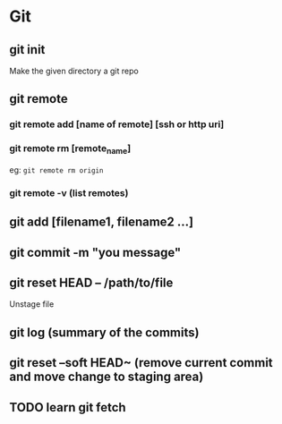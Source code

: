 #+title Git Tutorial
#+author Vanshdeep Singh<kansi13@gmail.com>

* Git
** git init
   Make the given directory a git repo
** git remote
*** git remote add [name of remote] [ssh or http uri]
*** git remote rm [remote_name]
    eg: ~git remote rm origin~
*** git remote -v (list remotes)

** git add [filename1, filename2 ...]
** git commit -m "you message"
** git reset HEAD -- /path/to/file
   Unstage file
** git log (summary of the commits)
** git reset --soft HEAD~ (remove current commit and move change to staging area)

** TODO learn git fetch 
